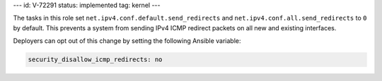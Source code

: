 ---
id: V-72291
status: implemented
tag: kernel
---

The tasks in this role set ``net.ipv4.conf.default.send_redirects`` and
``net.ipv4.conf.all.send_redirects`` to ``0`` by default. This prevents a
system from sending IPv4 ICMP redirect packets on all new and existing
interfaces.

Deployers can opt out of this change by setting the following Ansible variable:

.. code-block:: yaml

    security_disallow_icmp_redirects: no
